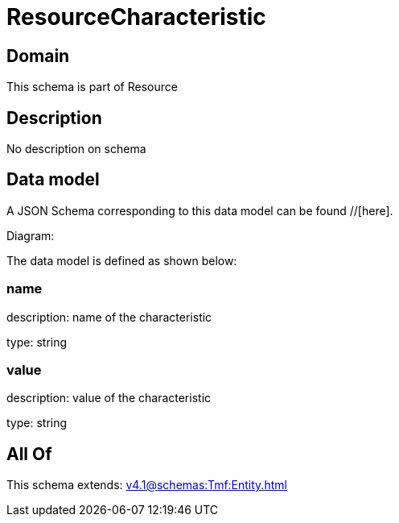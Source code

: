 = ResourceCharacteristic

[#domain]
== Domain

This schema is part of Resource

[#description]
== Description
No description on schema


[#data_model]
== Data model

A JSON Schema corresponding to this data model can be found //[here].

Diagram:


The data model is defined as shown below:


=== name
description: name of the characteristic

type: string


=== value
description: value of the characteristic

type: string


[#all_of]
== All Of

This schema extends: xref:v4.1@schemas:Tmf:Entity.adoc[]
